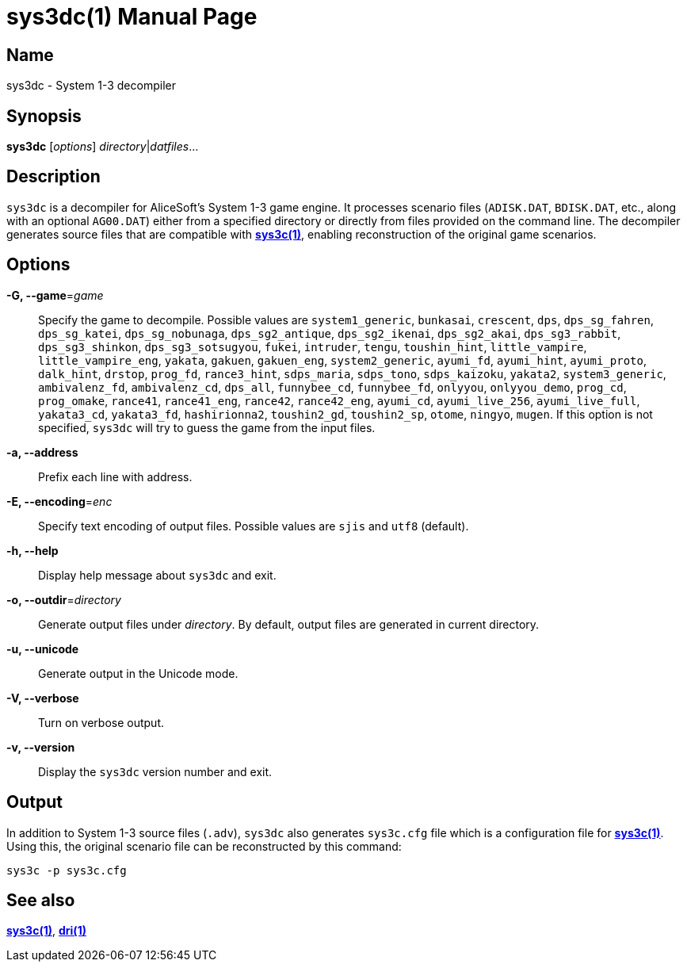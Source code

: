 = sys3dc(1)
:doctype: manpage
:manmanual: sys3c manual
:mansource: sys3c {sys3c-version}

== Name
sys3dc - System 1-3 decompiler

== Synopsis
*sys3dc* [_options_] _directory_|_datfiles_...

== Description
`sys3dc` is a decompiler for AliceSoft's System 1-3 game engine. It processes
scenario files (`ADISK.DAT`, `BDISK.DAT`, etc., along with an optional
`AG00.DAT`) either from a specified directory or directly from files provided
on the command line. The decompiler generates source files that are compatible
with xref:sys3c.adoc[*sys3c(1)*], enabling reconstruction of the original game
scenarios.

== Options
*-G, --game*=_game_::
  Specify the game to decompile. Possible values are
	`system1_generic`,
	`bunkasai`,
	`crescent`,
	`dps`,
	`dps_sg_fahren`,
	`dps_sg_katei`,
	`dps_sg_nobunaga`,
	`dps_sg2_antique`,
	`dps_sg2_ikenai`,
	`dps_sg2_akai`,
	`dps_sg3_rabbit`,
	`dps_sg3_shinkon`,
	`dps_sg3_sotsugyou`,
	`fukei`,
	`intruder`,
	`tengu`,
	`toushin_hint`,
	`little_vampire`,
	`little_vampire_eng`,
	`yakata`,
	`gakuen`,
	`gakuen_eng`,
	`system2_generic`,
	`ayumi_fd`,
	`ayumi_hint`,
	`ayumi_proto`,
	`dalk_hint`,
	`drstop`,
	`prog_fd`,
	`rance3_hint`,
	`sdps_maria`,
	`sdps_tono`,
	`sdps_kaizoku`,
	`yakata2`,
	`system3_generic`,
	`ambivalenz_fd`,
	`ambivalenz_cd`,
	`dps_all`,
	`funnybee_cd`,
	`funnybee_fd`,
	`onlyyou`,
	`onlyyou_demo`,
	`prog_cd`,
	`prog_omake`,
	`rance41`,
	`rance41_eng`,
	`rance42`,
	`rance42_eng`,
	`ayumi_cd`,
	`ayumi_live_256`,
	`ayumi_live_full`,
	`yakata3_cd`,
	`yakata3_fd`,
	`hashirionna2`,
	`toushin2_gd`,
	`toushin2_sp`,
	`otome`,
	`ningyo`,
	`mugen`.
  If this option is not specified, `sys3dc` will try to guess the game from the
  input files.

*-a, --address*::
  Prefix each line with address.

*-E, --encoding*=_enc_::
  Specify text encoding of output files. Possible values are `sjis` and `utf8`
  (default).

*-h, --help*::
  Display help message about `sys3dc` and exit.

*-o, --outdir*=_directory_::
  Generate output files under _directory_. By default, output files are
  generated in current directory.

*-u, --unicode*::
  Generate output in the Unicode mode.

*-V, --verbose*::
  Turn on verbose output.

*-v, --version*::
  Display the `sys3dc` version number and exit.

== Output
In addition to System 1-3 source files (`.adv`), `sys3dc` also generates
`sys3c.cfg` file which is a configuration file for
xref:sys3c.adoc[*sys3c(1)*]. Using this, the original scenario file can be
reconstructed by this command:

  sys3c -p sys3c.cfg

== See also
xref:sys3c.adoc[*sys3c(1)*], xref:dri.adoc[*dri(1)*]
